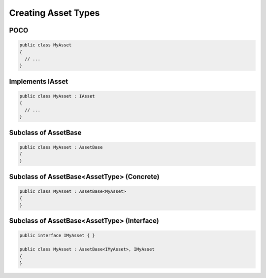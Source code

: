 ====================
Creating Asset Types
====================

POCO
====

.. code-block:: C#

  public class MyAsset
  {
    // ...
  }
 
Implements IAsset
=================
  
.. code-block:: C#

  public class MyAsset : IAsset
  {
    // ...
  }
  
Subclass of AssetBase
=====================

.. code-block:: C#

  public class MyAsset : AssetBase
  {
  }
  
Subclass of AssetBase<AssetType> (Concrete)
===========================================

.. code-block:: C#

  public class MyAsset : AssetBase<MyAsset>
  {
  }
  
Subclass of AssetBase<AssetType> (Interface)
===========================================

.. code-block:: C#

  public interface IMyAsset { }
  
  public class MyAsset : AssetBase<IMyAsset>, IMyAsset
  {
  }